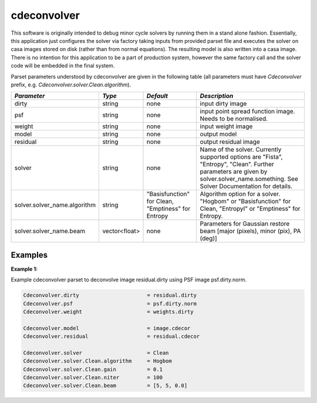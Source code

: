 cdeconvolver
============

This software is originally intended to debug minor cycle solvers by running
them in a stand alone fashion. Essentially, this application just configures the
solver via factory taking inputs from provided parset file and executes the
solver on casa images stored on disk (rather than from normal equations). The
resulting model is also written into a casa image. There is no intention for
this application to be a part of production system, however the same factory
call and the solver code will be embedded in the final system.

Parset parameters understood by cdeconvolver are given in the following table
(all parameters must have *Cdeconvolver* prefix, e.g.
*Cdeconvolver.solver.Clean.algorithm*). 

+------------------------------+-------------+--------------------+-----------------------------------------+
|*Parameter*                   |*Type*       |*Default*           |*Description*                            |
+==============================+=============+====================+=========================================+
|dirty                         |string       |none                |input dirty image                        |
|                              |             |                    |                                         |
+------------------------------+-------------+--------------------+-----------------------------------------+
|psf                           |string       |none                |input point spread function image.       |
|                              |             |                    |Needs to be normalised.                  |
+------------------------------+-------------+--------------------+-----------------------------------------+
|weight                        |string       |none                |input weight image                       |
|                              |             |                    |                                         |
+------------------------------+-------------+--------------------+-----------------------------------------+
|model                         |string       |none                |output model                             |
|                              |             |                    |                                         |
+------------------------------+-------------+--------------------+-----------------------------------------+
|residual                      |string       |none                |output residual image                    |
|                              |             |                    |                                         |
+------------------------------+-------------+--------------------+-----------------------------------------+
|solver                        |string       |none                |Name of the solver. Currently supported  |
|                              |             |                    |options are "Fista", "Entropy", "Clean". |
|                              |             |                    |Further parameters are given by          |
|                              |             |                    |solver.solver_name.something.            |
|                              |             |                    |See Solver Documentation for details.    |
+------------------------------+-------------+--------------------+-----------------------------------------+
|solver.solver_name.algorithm  |string       |"Basisfunction" for |Algorithm option for a solver.           |
|                              |             |Clean, "Emptiness"  |"Hogbom" or "Basisfunction" for Clean,   |
|                              |             |for Entropy         |"EntropyI" or "Emptiness" for Entropy.   |
+------------------------------+-------------+--------------------+-----------------------------------------+
|solver.solver_name.beam       |vector<float>|none                |Parameters for Gaussian restore beam     |
|                              |             |                    |[major (pixels), minor (pix), PA (deg)]  |
+------------------------------+-------------+--------------------+-----------------------------------------+

Examples
--------

**Example 1:**

Example cdeconvolver parset to deconvolve image residual.dirty using PSF image psf.dirty.norm.

.. code-block:: bash

    Cdeconvolver.dirty                      = residual.dirty
    Cdeconvolver.psf                        = psf.dirty.norm
    Cdeconvolver.weight                     = weights.dirty

    Cdeconvolver.model                      = image.cdecor
    Cdeconvolver.residual                   = residual.cdecor

    Cdeconvolver.solver                     = Clean
    Cdeconvolver.solver.Clean.algorithm     = Hogbom
    Cdeconvolver.solver.Clean.gain          = 0.1
    Cdeconvolver.solver.Clean.niter         = 100
    Cdeconvolver.solver.Clean.beam          = [5, 5, 0.0]


